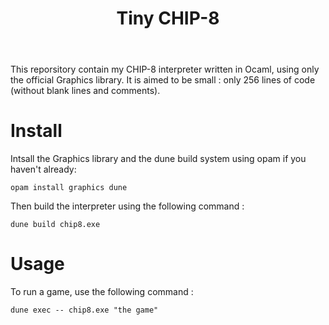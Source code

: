 #+TITLE: Tiny CHIP-8

This reporsitory contain my CHIP-8 interpreter written in Ocaml, using only the
official Graphics library. It is aimed to be small : only 256 lines of code
(without blank lines and comments).
* Install
Intsall the Graphics library and the dune build system using opam if you haven't
already:
#+BEGIN_SRC
opam install graphics dune
#+END_SRC
Then build the interpreter using the following command :
#+BEGIN_SRC
dune build chip8.exe
#+END_SRC
* Usage
To run a game, use the following command :
#+BEGIN_SRC
dune exec -- chip8.exe "the game"
#+END_SRC
